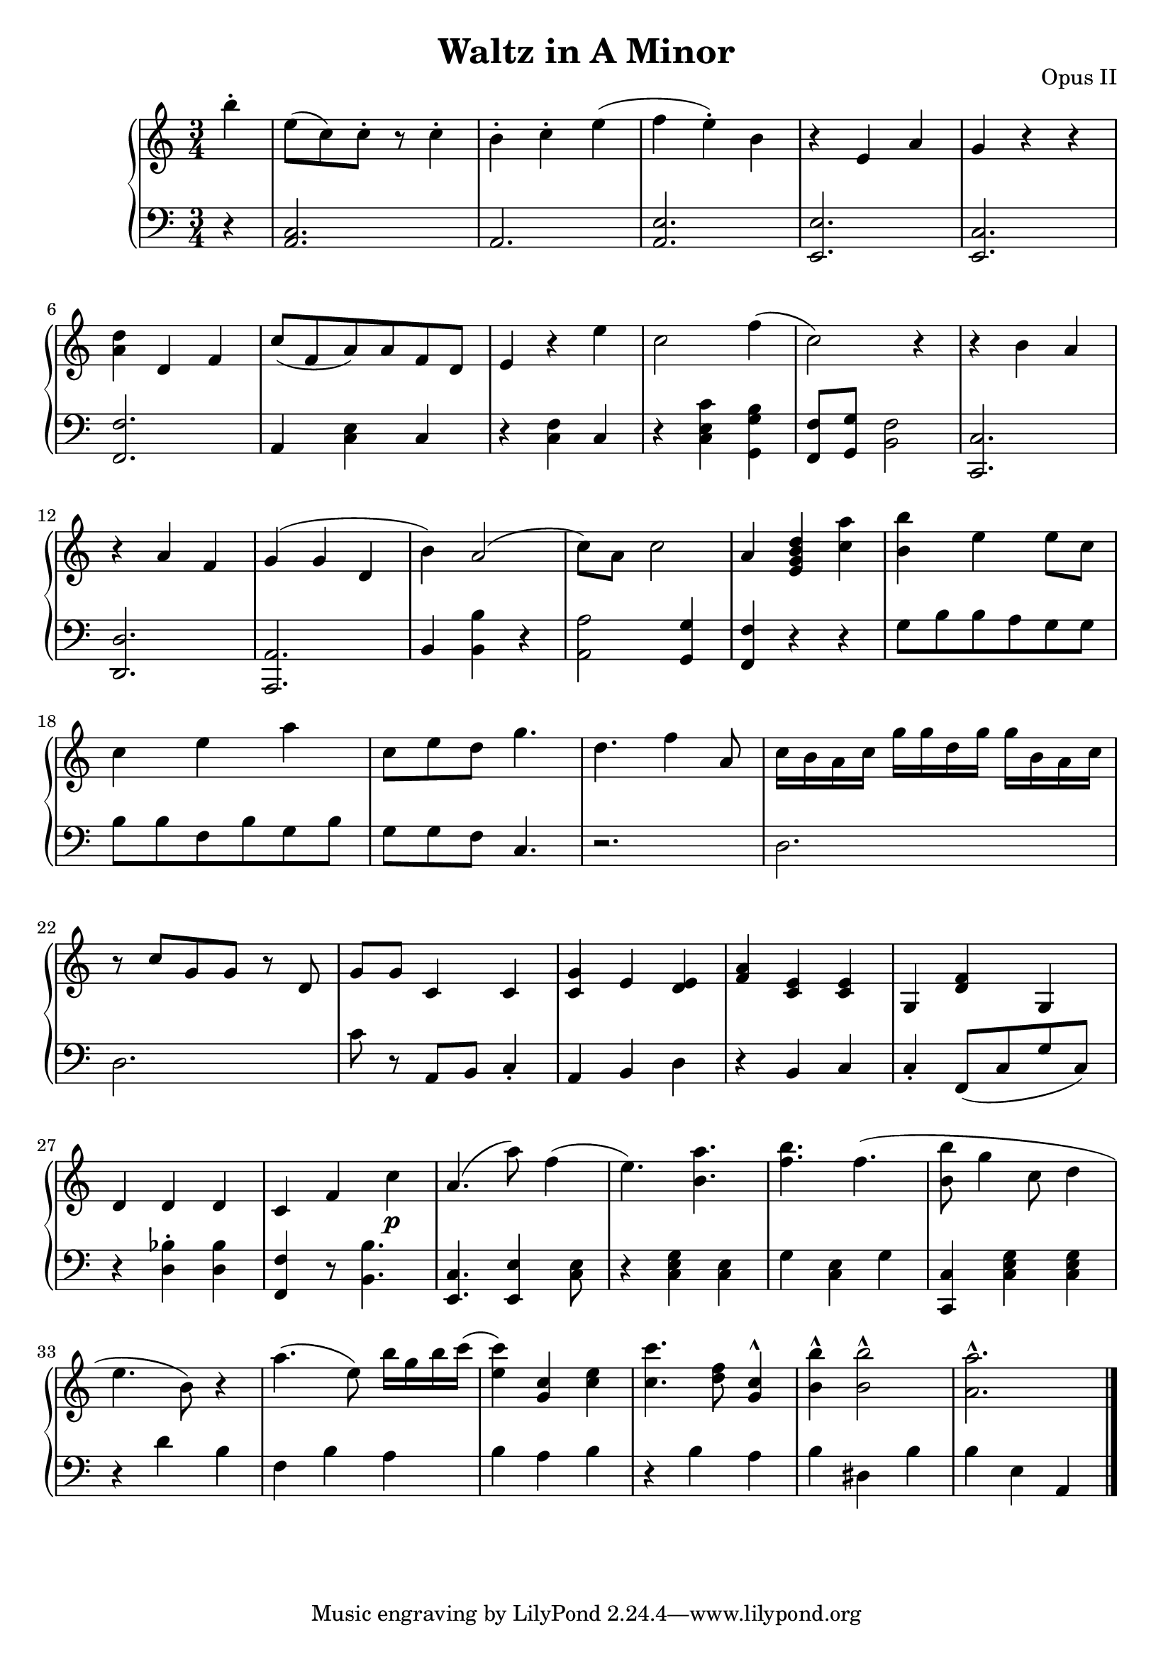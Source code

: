 \header {
  title = "Waltz in A Minor"
  opus = "Opus II"
}

global = { \key a \minor \time 3/4 \partial 4 }
rh = {
  b'' 4 -. e'' 8 ( c'' ) c''-. r  c'' 4 -. b' 4 -. c''-.  e'' ( f'' e'' ) -.
  b' r e' a' g' r r < a' d'' > d' f' c'' 8 ( f' a' ) a' f' d' e' 4 r 4 e''
  c'' 2 f'' 4 ( c'' 2 )
  r 4 r 4 b' a' r a' 4
  f' g' ( g' d' b' )
  a' 2 (  c'' 8 )  a'   c'' 2 a' 4  < g' b' e' d'' >
  < c'' a'' >  < b' b'' > e'' e'' 8 c'' 8 c''4 e''
  a'' c''8 e'' d''    g'' 4 . d''  f'' 4
  a' 8 c'' 16 b' a'  c'' g'' g'' d''  g'' g'' b'
  a'  c''  r8 c''  g' g' r d' g' g' c' 4 c'  < c' g' > e'
  < d' e' > < f' a' >  < c' e' > < c' e' > g < f' d' >
  g d'  d'  d' c' f' c''
  \p a' 4 .  (  a'' 8 ) f''4 ( e'' 4 . )  < b' a'' > 4 .   < b'' f'' >  f'' 4 . ( < b'' b' > 8  g'' 4 c'' 8 d'' 4  e'' 4 . b' 8 ) r4

  a'' 4 . ( e'' 8 ) b'' 16 g''  b''  c'''
  ( < e'' c''' > 4 ) < g' c'' > 4 < c'' e'' > 4
  < c'' c''' > 4 .  < d'' f'' > 8   < g' c'' > 4 ^^
  < b' b'' > ^ ^  < b' b'' >2 ^ ^ < a' a'' >2. ^ ^

}

% lh = { { \ ss 2 0 s 4 s 4 . 4 . \ b a r = s 2  << { s 8 \ b r 4  < a c'' b'' c''' bes''' > < a'' g'' ges''' > < a' a'' as'' > < ces''eses'' > < ges'' as'' >  < bes' fes'' > 8 d'' 8 < bes' g'' > 4 . \ f r 4 \ b a r "   " \clef bass r 4 . < b d'' > 2 ( \ < a' a'' > 4 < b' b'' >  < b' b'' > 4 < c'' d'' > 8 r  }
                                                                                                                                                                                                                                                                                              % lh = { { \clef treble < b f' > 8 b 8 [ \ b r r a \key } lh = { { r 2  d' 2  bes f b a  b a b r b a b des   \ b a e bes, 4 _ ( s 4 bes, 8 bes b a b  b a r 1 0 s 2 r  }

lh = {
  r 4  < a, c > 2 .  a, < e a, >
  < e, e > < e, c > < f, f >  a,4  < c e >  c
  r < c f >  c  r < c e c' >
  < g g,b > 4< f f, > 8
  < g g, > 8  < b, f > 2 < c, c > 2 .
  < d d, >  < a,, a, >  < b, > 4
  < b b, > 4 r 4 < a, a > 2  < g, g > 4
  < f f, > 4 r r  g 8 b b a g g b  b f b
  g b g g f  c 4. r 2 .  d d  c' 8 r8 a, b,
  c 4 \staccato  a, b, d r b, c  c \staccato f, 8
  ( c g c )

  r 4 < d bes > -. < d bes > < f, f > 4
  r 8 < b, b > 4 . < e, c > < e, e > 4 < c e >8 r 4
  < c e g >  < c e > g < c e > g < c c, >
  < c e g > < c e g >

   r 4  d'   b f b a  b a b r b a b dis    b b e a, 4 \bar "|."
}
\score {
  {
    \context PianoStaff <<
      \new Staff = "up" {
        \global \clef treble
        \rh
      }
      \new Staff = "down" {
        \global \clef bass
        \lh
      }
    >>
  }
  \layout {
    \context {
      \Score
      \override SpacingSpanner.common-shortest-duration =
        #(ly:make-moment 1/16)
    }
  }
  \midi {
    \tempo 4 = 80
  }
}
